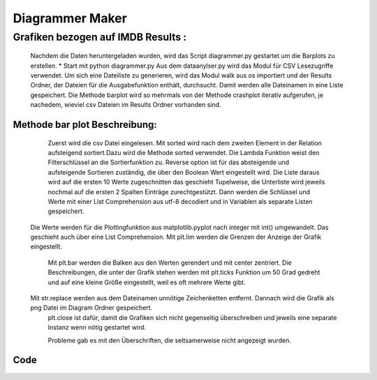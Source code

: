Diagrammer Maker
======================================

Grafiken bezogen auf IMDB Results :
_______________________________

	Nachdem die Daten heruntergeladen wurden, wird das Script diagrammer.py gestartet um die Barplots zu erstellen.
	* Start mit python diagrammer.py
	Aus dem dataanylser.py wird das Modul für CSV Lesezugriffe verwendet. Um sich eine Dateiliste zu generieren, wird das Modul walk  aus os importiert und der Results Ordner, der Dateien für die Ausgabefunktion enthält, durchsucht. Damit werden alle Dateinamen in eine Liste gespeichert.
	Die Methode barplot wird so mehrmals von der Methode crashplot iterativ aufgerufen, je nachedem, wieviel csv Dateien im Results Ordner vorhanden sind.
	


Methode bar plot Beschreibung:
-----------------------------


	Zuerst wird die csv Datei eingelesen.
	Mit sorted wird nach dem zweiten Element in der Relation aufsteigend sortiert.Dazu wird die Methode sorted verwendet. Die Lambda Funktion weist den Filterschlüssel an die Sortierfunktion zu. Reverse option ist für das absteigende und aufsteigende Sortieren zuständig, die über den Boolean Wert eingestellt wird.
	Die Liste daraus wird auf die ersten 10 Werte zugeschnitten das geschieht Tupelweise, die Unterliste wird jeweils nochmal auf die ersten 2 Spalten Einträge zurechtgestützt.	
	Dann werden die Schlüssel und Werte mit einer List Comprehension aus utf-8 decodiert und in Variablen als separate Listen gespeichert.
    Die Werte werden für die Plottingfunktion aus matplotlib.pyplot  nach integer mit int() umgewandelt. Das geschieht auch über eine List Comprehension.  
    Mit plt.lim werden die Grenzen der Anzeige der Grafik eingestellt.
	Mit plt.bar werden die Balken aus den Werten gerendert und mit center zentriert.
	Die Beschreibungen, die unter der Grafik stehen werden  mit plt.ticks Funktion um 50 Grad gedreht und auf eine kleine Größe eingestellt, weil es oft mehrere Werte gibt.
    Mit str.replace werden aus dem Dateinamen unnötige Zeichenketten entfernt. Dannach wird die Grafik als png Datei im Diagram Ordner gespeichert.
	plt.close ist dafür, damit die Grafiken sich nicht gegenseitig überschreiben und jeweils eine separate Instanz wenn nötig gestartet wird.
	
	Probleme gab es mit den Überschriften, die seltsamerweise nicht angezeigt wurden.

Code
-------------------------------

.. code-block:: python
   :linenos:
   
   
   def barPlot(filename, title='default', xlabel='default'):
        #bar plot methods
        #read csv result file
        """
        filename: filename of csv result file
        captions: not working atm
        output: barplots in /diagramm/ folder
        """
        f=Rcsv(filename)
        values=[]
        keys=[]
        f=sorted(f, key=lambda x:x[1], reverse=True)
        f=[sublist[:2] for sublist in f[:10]]
        keys, values = [x.encode('utf-8') for x,y in f], [float(y.encode('utf-8')) for x,y in f]
        values=[int(x) for x in values]
        plt.ylim(0,len(values))    
        plt.xlim(0,10)
        plt.bar(range(len(values)), values, align='center')
        plt.xticks(range(len(keys)), keys, rotation=50, size="small")
        filename=filename.replace(".csv", "")
        filename=filename.replace("./result/", "")
        filename=filename.replace("100", "")
        plt.savefig("./diagramm/" + filename + ".png" )  
        plt.close()
        print "Image saved in ./diagramm folder..."
